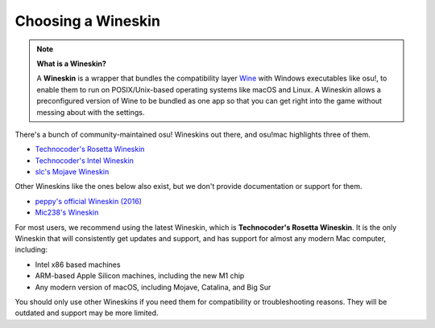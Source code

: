 ##########################################################################################
Choosing a Wineskin
##########################################################################################

.. note::

    **What is a Wineskin?**

    A **Wineskin** is a wrapper that bundles the compatibility layer `Wine <https://www.winehq.org/>`_ with Windows executables like osu!, to enable them to run on POSIX/Unix-based operating systems like macOS and Linux. A Wineskin allows a preconfigured version of Wine to be bundled as one app so that you can get right into the game without messing about with the settings.

There's a bunch of community-maintained osu! Wineskins out there, and osu!mac highlights three of them.

- `Technocoder's Rosetta Wineskin <https://osu.ppy.sh/community/forums/posts/7560723>`_
- `Technocoder's Intel Wineskin <https://osu.ppy.sh/community/forums/posts/7560723>`_
- `slc's Mojave Wineskin <https://osu.ppy.sh/community/forums/posts/6919344>`_

Other Wineskins like the ones below also exist, but we don't provide documentation or support for them.

- `peppy's official Wineskin (2016) <https://github.com/ppy/osu-wine>`_
- `Mic238's Wineskin <https://github.com/Mic238/osu-for-Mac-Stable-Latest>`_

For most users, we recommend using the latest Wineskin, which is **Technocoder's Rosetta Wineskin**. It is the only Wineskin that will consistently get updates and support, and has support for almost any modern Mac computer, including:

- Intel x86 based machines
- ARM-based Apple Silicon machines, including the new M1 chip
- Any modern version of macOS, including Mojave, Catalina, and Big Sur

You should only use other Wineskins if you need them for compatibility or troubleshooting reasons. They will be outdated and support may be more limited.
